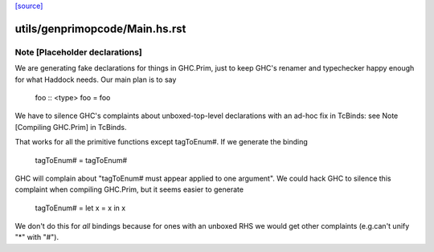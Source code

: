 `[source] <https://gitlab.haskell.org/ghc/ghc/tree/master/utils/genprimopcode/Main.hs>`_

====================
utils/genprimopcode/Main.hs.rst
====================

Note [Placeholder declarations]
~~~~~~~~~~~~~~~~~~~~~~~~~~~~~~~~~~
We are generating fake declarations for things in GHC.Prim, just to
keep GHC's renamer and typechecker happy enough for what Haddock
needs.  Our main plan is to say
        foo :: <type>
        foo = foo
We have to silence GHC's complaints about unboxed-top-level declarations
with an ad-hoc fix in TcBinds: see Note [Compiling GHC.Prim] in TcBinds.

That works for all the primitive functions except tagToEnum#.
If we generate the binding
        tagToEnum# = tagToEnum#
GHC will complain about "tagToEnum# must appear applied to one argument".
We could hack GHC to silence this complaint when compiling GHC.Prim,
but it seems easier to generate
        tagToEnum# = let x = x in x
We don't do this for *all* bindings because for ones with an unboxed
RHS we would get other complaints (e.g.can't unify "*" with "#").

